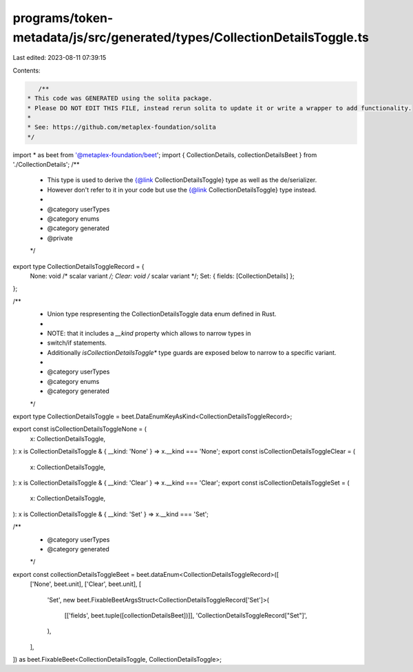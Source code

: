 programs/token-metadata/js/src/generated/types/CollectionDetailsToggle.ts
=========================================================================

Last edited: 2023-08-11 07:39:15

Contents:

.. code-block:: ts

    /**
 * This code was GENERATED using the solita package.
 * Please DO NOT EDIT THIS FILE, instead rerun solita to update it or write a wrapper to add functionality.
 *
 * See: https://github.com/metaplex-foundation/solita
 */

import * as beet from '@metaplex-foundation/beet';
import { CollectionDetails, collectionDetailsBeet } from './CollectionDetails';
/**
 * This type is used to derive the {@link CollectionDetailsToggle} type as well as the de/serializer.
 * However don't refer to it in your code but use the {@link CollectionDetailsToggle} type instead.
 *
 * @category userTypes
 * @category enums
 * @category generated
 * @private
 */
export type CollectionDetailsToggleRecord = {
  None: void /* scalar variant */;
  Clear: void /* scalar variant */;
  Set: { fields: [CollectionDetails] };
};

/**
 * Union type respresenting the CollectionDetailsToggle data enum defined in Rust.
 *
 * NOTE: that it includes a `__kind` property which allows to narrow types in
 * switch/if statements.
 * Additionally `isCollectionDetailsToggle*` type guards are exposed below to narrow to a specific variant.
 *
 * @category userTypes
 * @category enums
 * @category generated
 */
export type CollectionDetailsToggle = beet.DataEnumKeyAsKind<CollectionDetailsToggleRecord>;

export const isCollectionDetailsToggleNone = (
  x: CollectionDetailsToggle,
): x is CollectionDetailsToggle & { __kind: 'None' } => x.__kind === 'None';
export const isCollectionDetailsToggleClear = (
  x: CollectionDetailsToggle,
): x is CollectionDetailsToggle & { __kind: 'Clear' } => x.__kind === 'Clear';
export const isCollectionDetailsToggleSet = (
  x: CollectionDetailsToggle,
): x is CollectionDetailsToggle & { __kind: 'Set' } => x.__kind === 'Set';

/**
 * @category userTypes
 * @category generated
 */
export const collectionDetailsToggleBeet = beet.dataEnum<CollectionDetailsToggleRecord>([
  ['None', beet.unit],
  ['Clear', beet.unit],
  [
    'Set',
    new beet.FixableBeetArgsStruct<CollectionDetailsToggleRecord['Set']>(
      [['fields', beet.tuple([collectionDetailsBeet])]],
      'CollectionDetailsToggleRecord["Set"]',
    ),
  ],
]) as beet.FixableBeet<CollectionDetailsToggle, CollectionDetailsToggle>;


